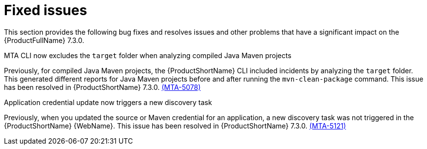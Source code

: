 :_newdoc-version: 2.18.3
:_template-generated: 2025-05-12

:_mod-docs-content-type: REFERENCE

[id="fixed-issues-7-3-0_{context}"]
= Fixed issues

This section provides the following bug fixes and resolves issues and other problems that have a significant impact on the {ProductFullName} 7.3.0.

.MTA CLI now excludes the `target` folder when analyzing compiled Java Maven projects
Previously, for compiled Java Maven projects, the {ProductShortName} CLI included incidents by analyzing the `target` folder. This generated different reports for Java Maven projects before and after running the `mvn-clean-package` command. This issue has been resolved in {ProductShortName} 7.3.0. link:https://issues.redhat.com/browse/MTA-5078[(MTA-5078)]

.Application credential update now triggers a new discovery task
Previously, when you updated the source or Maven credential for an application, a new discovery task was not triggered in the {ProductShortName} {WebName}. This issue has been resolved in {ProductShortName} 7.3.0. link:https://issues.redhat.com/browse/MTA-5121[(MTA-5121)]
